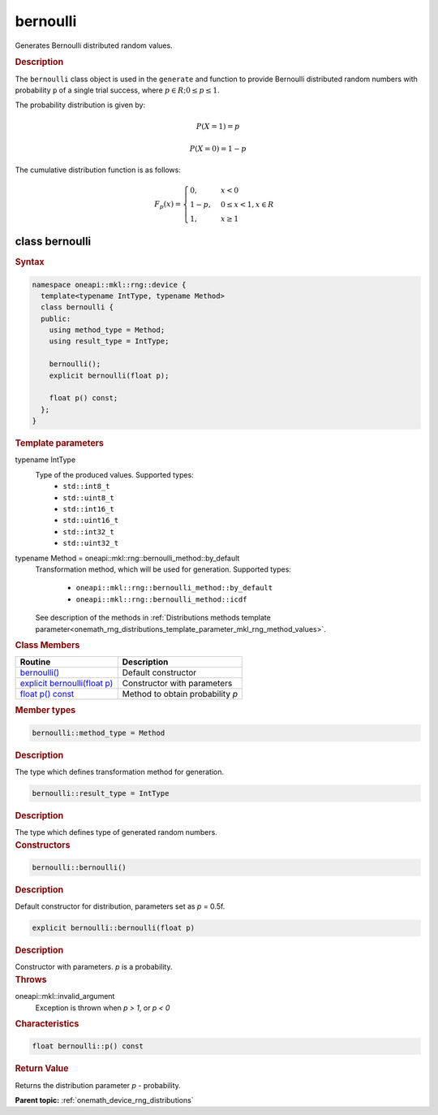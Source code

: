 .. SPDX-FileCopyrightText: 2023 Intel Corporation
..
.. SPDX-License-Identifier: CC-BY-4.0

.. _onemath_device_rng_bernoulli:

bernoulli
=========

Generates Bernoulli distributed random values.

.. rubric:: Description

The ``bernoulli`` class object is used in the ``generate`` and function
to provide Bernoulli distributed random numbers with probability ``p`` of a single trial success,
where :math:`p \in R; 0 \leq p \leq 1`.

The probability distribution is given by:

.. math::

    P(X = 1) = p

.. math::

    P(X = 0) = 1 - p

The cumulative distribution function is as follows:

.. math::

   F_p(x) =
   \begin{cases}
      0, & x < 0 \\
      1 - p, & 0 \leq x < 1, x \in R \\
      1, & x \geq 1
   \end{cases}


class bernoulli
---------------

.. rubric:: Syntax

.. code-block:: cpp

   namespace oneapi::mkl::rng::device {
     template<typename IntType, typename Method>
     class bernoulli {
     public:
       using method_type = Method;
       using result_type = IntType;

       bernoulli();
       explicit bernoulli(float p);
       
       float p() const;
     };
   }


.. container:: section

    .. rubric:: Template parameters

    .. container:: section

        typename IntType
            Type of the produced values. Supported types:
                * ``std::int8_t``
                * ``std::uint8_t``
                * ``std::int16_t``
                * ``std::uint16_t``
                * ``std::int32_t``
                * ``std::uint32_t``

    .. container:: section

        typename Method = oneapi::mkl::rng::bernoulli_method::by_default
            Transformation method, which will be used for generation. Supported types:

                * ``oneapi::mkl::rng::bernoulli_method::by_default``
                * ``oneapi::mkl::rng::bernoulli_method::icdf``

            See description of the methods in :ref:`Distributions methods template parameter<onemath_rng_distributions_template_parameter_mkl_rng_method_values>`.

.. container:: section

    .. rubric:: Class Members

    .. list-table::
        :header-rows: 1

        * - Routine
          - Description
        * - `bernoulli()`_
          - Default constructor
        * - `explicit bernoulli(float p)`_
          - Constructor with parameters
        * - `float p() const`_
          - Method to obtain probability `p`

.. container:: section

    .. rubric:: Member types

    .. container:: section

        .. code-block:: cpp

            bernoulli::method_type = Method

        .. container:: section

            .. rubric:: Description

            The type which defines transformation method for generation.

    .. container:: section

        .. code-block:: cpp

            bernoulli::result_type = IntType

        .. container:: section

            .. rubric:: Description

            The type which defines type of generated random numbers.

.. container:: section

    .. rubric:: Constructors

    .. container:: section

        .. _`bernoulli()`:

        .. code-block:: cpp

            bernoulli::bernoulli()

        .. container:: section

            .. rubric:: Description

            Default constructor for distribution, parameters set as `p` = 0.5f.

    .. container:: section

        .. _`explicit bernoulli(float p)`:

        .. code-block:: cpp

            explicit bernoulli::bernoulli(float p)

        .. container:: section

            .. rubric:: Description

            Constructor with parameters. `p` is a probability.

        .. container:: section

            .. rubric:: Throws

            oneapi::mkl::invalid_argument
                Exception is thrown when `p > 1`, or `p < 0`

.. container:: section

    .. rubric:: Characteristics

    .. container:: section

        .. _`float p() const`:

        .. code-block:: cpp

            float bernoulli::p() const

        .. container:: section

            .. rubric:: Return Value

            Returns the distribution parameter `p` - probability.

**Parent topic:** :ref:`onemath_device_rng_distributions`

